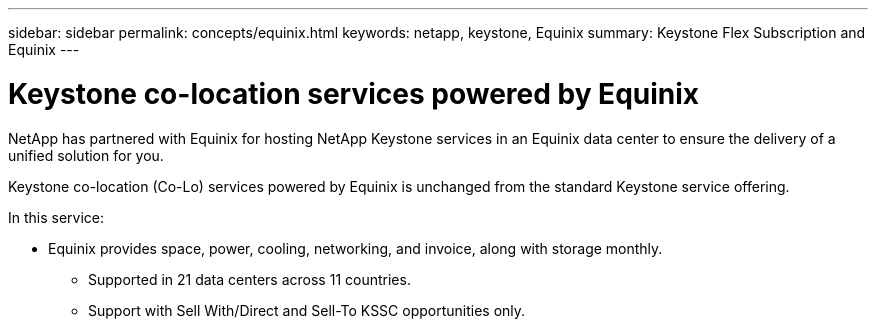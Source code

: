 ---
sidebar: sidebar
permalink: concepts/equinix.html
keywords: netapp, keystone, Equinix
summary: Keystone Flex Subscription and Equinix
---

= Keystone co-location services powered by Equinix
:hardbreaks:
:nofooter:
:icons: font
:linkattrs:
:imagesdir: ./media/

[.lead]
NetApp has partnered with Equinix for hosting NetApp Keystone services in an Equinix data center to ensure the delivery of a unified solution for you.

Keystone co-location (Co-Lo) services powered by Equinix is unchanged from the standard Keystone service offering.

In this service:

* Equinix provides space, power, cooling, networking, and invoice, along with storage monthly.
•	Supported in 21 data centers across 11 countries.
•	Support with Sell With/Direct and Sell-To KSSC opportunities only.
